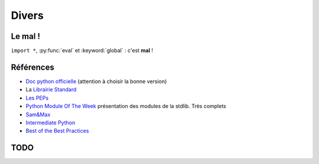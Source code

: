 Divers
######

.. _mal:

Le mal !
========

``import *``, :py:func:`eval` et :keyword:`global` : c'est **mal** !

Références
==========

* `Doc python officielle <https://docs.python.org/>`_ (attention à choisir la bonne version)
* La `Librairie Standard <https://docs.python.org/2/library/index.html>`_
* `Les PEPs <https://www.python.org/dev/peps/>`_
* `Python Module Of The Week <http://pymotw.com/2/>`_ présentation des modules de la stdlib. Très complets
* `Sam\&Max <http://sametmax.com>`_
* `Intermediate Python <http://book.pythontips.com/en/latest/>`_
* `Best of the Best Practices <https://gist.github.com/sloria/7001839>`_

TODO
====

.. todolist::